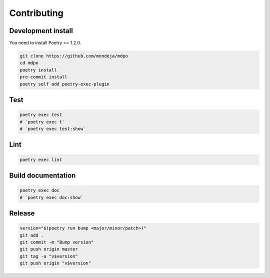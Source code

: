 ************
Contributing
************

Development install
===================

You need to install Poetry >= 1.2.0.

.. code-block:: sh

   git clone https://github.com/mondeja/mdpo
   cd mdpo
   poetry install
   pre-commit install
   poetry self add poetry-exec-plugin

Test
====

.. code-block:: sh

   poetry exec test
   # `poetry exec t`
   # `poetry exec test:show`


Lint
====

.. code-block:: sh

   poetry exec lint


Build documentation
===================

.. code-block:: sh

   poetry exec doc
   # `poetry exec doc:show`

Release
=======

.. code-block:: sh

   version="$(poetry run bump <major/minor/patch>)"
   git add .
   git commit -m "Bump version"
   git push origin master
   git tag -a "v$version"
   git push origin "v$version"
